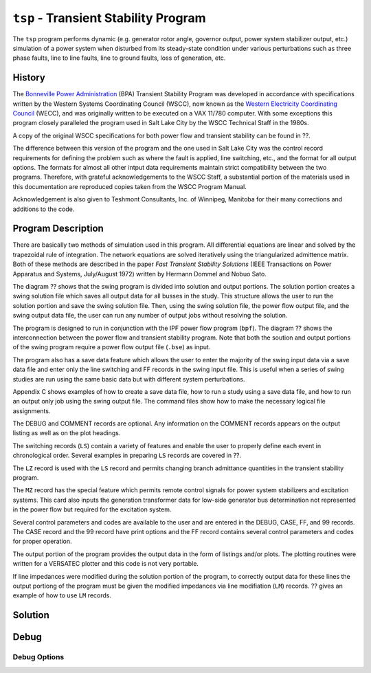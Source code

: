 .. _tsp:

*************************************
``tsp`` - Transient Stability Program
*************************************
The ``tsp`` program performs dynamic (e.g. generator rotor angle, governor output, power system stabilizer output, etc.) simulation of a power system when disturbed from its steady-state condition under various perturbations such as three phase faults, line to line faults, line to ground faults, loss of generation, etc.

History
=======
The `Bonneville Power Administration`_ (BPA) Transient Stability Program was developed in accordance with specifications written by the Western Systems Coordinating Council (WSCC), now known as the `Western Electricity Coordinating Council`_ (WECC), and was originally written to be executed on a VAX 11/780 computer. With some exceptions this program closely paralleled the program used in Salt Lake City by the WSCC Technical Staff in the 1980s. 

A copy of the original WSCC specifications for both power flow and transient stability can be found in ??.

The difference between this version of the program and the one used in Salt Lake City was the control record requirements for defining the problem such as where the fault is applied, line switching, etc., and the format for all output options. The formats for almost all other intput data requirements maintain strict compatibility between the two programs. Therefore, with grateful acknowledgements to the WSCC Staff, a substantial portion of the materials used in this documentation are reproduced copies taken from the WSCC Program Manual.

Acknowledgement is also given to Teshmont Consultants, Inc. of Winnipeg, Manitoba for their many corrections and additions to the code.

Program Description
===================
There are basically two methods of simulation used in this program. All differential equations are linear and solved by the trapezoidal rule of integration. The network equations are solved iteratively using the triangularized admittence matrix. Both of these methods are described in the paper *Fast Transient Stability Solutions* (IEEE Transactions on Power Apparatus and Systems, July/August 1972) written by Hermann Dommel and Nobuo Sato.

The diagram ?? shows that the swing program is divided into solution and output portions. The solution portion creates a swing solution file which saves all output data for all busses in the study. This structure allows the user to run the solution portion and save the swing solution file. Then, using the swing solution file, the power flow output file, and the swing output data file, the user can run any number of output jobs without resolving the solution.

The program is designed to run in conjunction with the IPF power flow program (``bpf``). The diagram ?? shows the interconnection between the power flow and transient stability program. Note that both the soution and output portions of the swing program require a power flow output file (``.bse``) as input.

The program also has a save data feature which allows the user to enter the majority of the swing input data via a save data file and enter only the line switching and FF records in the swing input file. This is useful when a series of swing studies are run using the same basic data but with different system perturbations.

Appendix C shows examples of how to create a save data file, how to run a study using a save data file, and how to run an output only job using the swing output file. The command files show how to make the necessary logical file assignments.

The DEBUG and COMMENT records are optional. Any information on the COMMENT records appears on the output listing as well as on the plot headings.

The switching records (``LS``) contain a variety of features and enable the user to properly define each event in chronological order. Several examples in preparing ``LS`` records are covered in ??.

The ``LZ`` record is used with the ``LS`` record and permits changing branch admittance quantities in the transient stability program.

The ``MZ`` record has the special feature which permits remote control signals for power system stabilizers and excitation systems. This card also inputs the generation transformer data for low-side generator bus determination not represented in the power flow but required for the excitation system.

Several control parameters and codes are available to the user and are entered in the DEBUG, CASE, FF, and 99 records. The CASE record and the 99 record have print options and the FF record contains several control parameters and codes for proper operation.

.. waring::

  Using the DEBUG record will produce very large output files.

The output portion of the program provides the output data in the form of listings and/or plots. The plotting routines were written for a VERSATEC plotter and this code is not very portable.

If line impedances were modified during the solution portion of the program, to correctly output data for these lines the output portiong of the program must be given the modified impedances via line modifiation (``LM``) records. ?? gives an example of how to use ``LM`` records.

Solution
========

Debug
=====

Debug Options
-------------


.. _Bonneville Power Administration: https://www.bpa.gov/
.. _Western Electricity Coordinating Council: https://www.wecc.org/